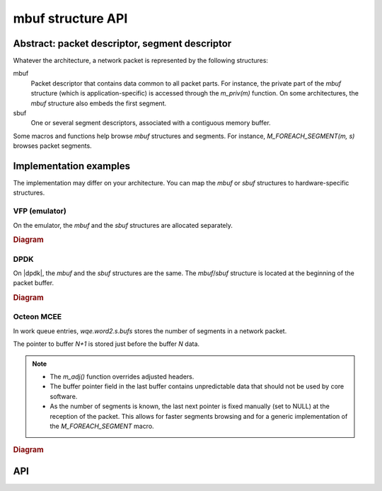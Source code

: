 mbuf structure API
==================

Abstract: packet descriptor, segment descriptor
-----------------------------------------------

Whatever the architecture, a network packet is represented by the following
structures:

mbuf
   Packet descriptor that contains data common to all packet parts. For
   instance, the private part of the *mbuf* structure (which is
   application-specific) is accessed through the *m_priv(m)* function.
   On some architectures, the *mbuf* structure also embeds the first segment.

sbuf
   One or several segment descriptors, associated with a contiguous memory
   buffer.

Some macros and functions help browse *mbuf* structures and segments. For
instance, *M_FOREACH_SEGMENT(m, s)* browses packet segments.

.. seealso::

   :ref:`M_FOREACH_SEGMENT <m_foreach_segment>`

Implementation examples
-----------------------

The implementation may differ on your architecture. You can map the *mbuf* or
*sbuf* structures to hardware-specific structures.

VFP (emulator)
~~~~~~~~~~~~~~

On the emulator, the *mbuf* and the *sbuf* structures are allocated separately.

.. rubric:: Diagram

.. figure:: images/mbuf_vfp.svg
    :alt: mbuf_vfp

DPDK
~~~~

On |dpdk|, the *mbuf* and the *sbuf* structures are the same. The
*mbuf*/*sbuf* structure is located at the beginning of the packet buffer.

.. rubric:: Diagram

.. figure:: images/mbuf_dpdk.svg
    :alt: mbuf_dpdk

Octeon MCEE
~~~~~~~~~~~

In work queue entries, *wqe.word2.s.bufs* stores the number of segments in a
network packet.

The pointer to buffer *N+1* is stored just before the buffer *N* data.

.. note::

   - The *m_adj()* function overrides adjusted headers.

   - The buffer pointer field in the last buffer contains unpredictable data
     that should not be used by core software.

   - As the number of segments is known, the last next pointer is fixed
     manually (set to NULL) at the reception of the packet. This allows for
     faster segments browsing and for a generic implementation of the
     *M_FOREACH_SEGMENT* macro.

.. rubric:: Diagram

.. figure:: images/mbuf_octeon.svg
    :alt: mbuf_octeon

.. seealso::

   - :ref:`M_FOREACH_SEGMENT <m_foreach_segment>`

   - :ref:`m_adj <m_adj>`

API
---

.. program:: API

.. _m_foreach_segment:

.. option:: M_FOREACH_SEGMENT

   .. rubric:: Description

   Helper to browse each segment in an *mbuf* structure.

   .. rubric:: Syntax

   .. code-block:: c

      M_FOREACH_SEGMENT(struct mbuf *m, struct sbuf *s)

   .. rubric:: Example

   .. code-block:: c

      struct sbuf *s;
      int i=0;
      M_FOREACH_SEGMENT(m, s) {
              fpn_printf("Segment %d: len is %d\n", i, s_len(s));
              i++;
      }

.. _m_adj:

.. option:: m_adj

   .. rubric:: Description

   Remove *len* bytes of data at the beginning of the *mbuf* structure. If *len*
   is higher than the length of the first *segment*, the function fails and
   returns NULL, without modifying the *mbuf* structure.

   .. note::

      - *len* must always be > 0.

      - To remove data at the end of buffer, use the *m_trim()* function.

   .. warning::

      Depending on your architecture, the *m_adj()* function may modify the
      content of *adjusted* data. The following code may modify the data
      referenced by *m*:

      .. code-block:: c

            m_adj(m, len);
            m_prepend(m, len);

   .. rubric:: Syntax

   .. code-block:: c

      char *m_adj(struct mbuf *m, uint32_t len)

   .. rubric:: Diagram

   .. figure:: images/m_adj.svg
       :alt: m_adj

   .. seealso::

      :ref:`m_save_mac / m_restore_mac <m_save_mac_m_restore_mac>`

.. option:: m_adj2

   .. rubric:: Description

   Remove *len* bytes of data at the beginning of the *mbuf* structure. The
   first segment of the resulting *mbuf* structure can be empty. To fill the
   first segment, use the *m_pullup()* function.

   On success
      Return the pointer to the head of data.

   On error
      Return NULL.

   .. rubric:: Syntax

   .. code-block:: c

      char *m_adj2(struct mbuf *m, uint32_t len)

.. option:: m_alloc

   .. rubric:: Description

   Allocate a new *mbuf* structure. Return NULL if allocation failed. The new
   *mbuf* structure contains one segment, whose length is 0. The data pointer is
   initialized to free headroom in the buffer.

   .. rubric:: Syntax

   .. code-block:: c

      struct mbuf *m_alloc(void)

   .. rubric:: Parameters

   None

   .. rubric:: Diagram

   .. figure:: images/m_alloc.png
       :alt: m_alloc

.. option:: m_append

   .. rubric:: Description

   Append space of size *len* to *mbuf* structure. Return a pointer to the start
   address of the added data.

   On some architectures, if there is not enough tailroom in the last
   segment, the function does not allocate a new segment and returns NULL,
   without modifying the *mbuf* structure.

   .. rubric:: Syntax

   .. code-block:: c

      char *m_append(struct mbuf *m, unsigned int len)

   .. rubric:: Diagram

   .. figure:: images/m_append.svg
       :alt: m_append

   .. note::

         This function is often followed by the *memcpy()* function. In this
         case, it may be better to use the *m_copyfrombuf()* function: it
         appends and copies at the same time, allocating a new segment if
         necessary.

.. option:: m_cat

   .. rubric:: Description

   Concatenate *mbuf* structure *m2* to *m1*.

   On success
      Return 0 and free *m2*.

   On error
      Return -1, and do not free *m1* and *m2*.

   The function does not add or remove data, it only links the segments
   together.

   .. rubric:: Syntax

   .. code-block:: c

      int m_cat(struct mbuf *m1, struct mbuf *m2);

.. option:: m_copyfrombuf

   .. rubric:: Description

   Copy *len* bytes from source buffer *src*, to *mbuf* structure *m* at offset
   *off*. The memory areas should not overlap. If there is not enough room in
   segments, the function automatically allocates segments to store data. The
   *m_copyfrombuf()* function returns the number of copied bytes. If the
   function fails (on segment allocation), the return value can be different
   from *len*.

   If the *off* argument is *m_len(m)*, you can use this function to append data
   to the *mbuf* structure, allocating new segments if necessary.

   .. rubric:: Syntax

   .. code-block:: c

      uint32_t m_copyfrombuf(struct mbuf *m, uint32_t off, const void *src,
      uint32_t len)

.. option:: m_check

   .. rubric:: Description

   Check if an *mbuf* structure is valid, e.g., that *m_len(m)* is equal to the
   sum of *s_len(s)*.

   .. rubric:: Syntax

   .. code-block:: c

      int m_check(const struct mbuf *m)

.. option:: m_copypack

   .. rubric:: Description

   Duplicate an area of a packet in a new *mbuf* structure, starting at offset
   *off* and finishing after *len* bytes.

   On success
      Return the new *mbuf* structure.

   On error
      Return NULL.

   .. rubric:: Syntax

   .. code-block:: c

      struct mbuf *m_copypack(const struct mbuf *m, uint32_t off, uint32_t len)

.. option:: m_headlen(m)

   .. rubric:: Description

   Return the length of the first segment. Equivalent to
   *s_len(m_first_seg(m))*.

   .. rubric:: Syntax

   .. code-block:: c

      uint32_t m_headlen(const struct mbuf *m)

.. option:: m_copytobuf

   .. rubric:: Description

   Copy *len* bytes from source *mbuf* structure *m*, at offset *off*, to memory
   area *dest*. The memory areas should not overlap. The *m_copytobuf()*
   function returns the number of copied bytes.

   - If *off* is higher than *m_len(m)*, the packet and the destination buffer
     are not modified.
   - If *len* is higher than *(m_len(m)-off)*, only *(m_len(m)-off)* bytes are
     copied.

   .. rubric:: Syntax

   .. code-block:: c

      uint32_t m_copytobuf(void *dest, const struct mbuf *m, uint32_t off,
      uint32_t len)

.. option:: m_dump

   .. rubric:: Description

   Display the content of the packet for debugging purposes. If *dump_len* == 0,
   only dump the *mbuf* and *sbuf* structures. Otherwise, dump the *dump_len*
   first data of the packet.

   .. rubric:: Syntax

   .. code-block:: c

      void m_dump(const struct mbuf *m, int dump_len)

.. option:: m_dup

   .. rubric:: Description

   Duplicate the *mbuf* structure *m*. Copy the *input_port* to the new *mbuf*
   structure.

   On error
      Return NULL.

   .. important::

      The private, application-specific part of the *mbuf* structure is also
      copied.

   .. rubric:: Syntax

   .. code-block:: c

      struct mbuf *m_dup(const struct mbuf *m)

.. option:: m_first_seg

   .. rubric:: Description

   Return the first segment descriptor (*sbuf* structure) of an *mbuf*
   structure.

   .. rubric:: Syntax

   .. code-block:: c

      struct sbuf *m_first_seg(struct mbuf *m)

.. option:: m_freem

   .. rubric:: Description

   Free an *mbuf* structure. For chained buffers, also frees all the *mbuf*
   structure's segments.

   .. rubric:: Syntax

   .. code-block:: c

      void m_freem(struct mbuf *m)

.. option:: m_input_port

   .. rubric:: Description

   Return the network input port of the *mbuf* structure.

   .. rubric:: Syntax

   .. code-block:: c

      uint8_t m_input_port(const struct mbuf *m)

.. option:: m_is_contiguous

   .. rubric:: Description

   Return 1 if all data pieces are contiguous in the *mbuf* structure (only one
   buffer), 0 otherwise.

   .. rubric:: Syntax

   .. code-block:: c

      int m_is_contiguous(const struct mbuf *m)

.. option:: m_len

   .. rubric:: Description

   Return the total data length in the *mbuf* structure:

   m_len(m) = SUM (s_len(s1) + s_len(s2) + ... s_len(sn))

   .. rubric:: Syntax

   .. code-block:: c

      uint32_t m_len(const struct mbuf *m)

.. option:: m_maypull

   .. rubric:: Description

   Return the length of continous data pieces starting at *off*.

   .. note::

      You can also use the *M_FOREACH_SEGMENT()* macro, or the *m_copyfrombuf()*
      function.

   .. rubric:: Syntax

   .. code-block:: c

      uint32_t m_maypull(const struct mbuf *m, uint32_t off);

.. option:: m_off

   .. rubric:: Description

   Return a pointer (type *t*) to *data* at *offset*, or NULL if *off* is higher
   than *m_len(m)*.

   .. note::

      - You can also use the *M_FOREACH_SEGMENT()* macro, or the
        *m_copyfrombuf()* function. You can use the *m_off()* function in the
        *memcpy()* function, if you know the size that you can copy (the size of
        the segment).

      - In some cases, the *m_off()* function helps parse a header that is not
        in the first segment. You can also use the *m_maypull()* or the
        *m_pullup(m)* function.

   .. rubric:: Syntax

   .. code-block:: c

      m_off(const struct mbuf *m, uint32_t off, type t)

.. option:: m_prepend

   .. rubric:: Description

   Prepend a space of *len* bytes to the *mbuf* structure data area. Return a
   pointer to the new data start address.

   .. important::

      If there is not enough headroom in the first segment, the function does
      not allocate a new segment and returns NULL, without modifying the *mbuf*
      structure.

   .. rubric:: Syntax

   .. code-block:: c

      char *m_prepend(struct *mbuf* structure *m, unsigned int len)

   .. rubric:: Diagram

   .. figure:: images/m_prepend.svg
       :alt: m_prepend

.. option:: m_pullup

   .. rubric:: Description

   Check that the first *len* bytes of the *mbuf* structure are contiguous. If
   not, reorganize segments in the *mbuf* structure to match this condition.

   On error
      Return NULL. In this case the *mbuf* structure and all its segments are
      freed.

   On success

   Return the mbuf *m* that can be left unmodified (if *len* bytes are already
   contiguous) or have some intermediate segments deleted.

   .. note::

      You cannot pull up more than the maximum segment size, that is
      architecture-dependent (around 2K, usually). If there is room left, the
      function adds up to *m_max_protohdr* extra bytes to the contiguous region
      to try to avoid being called next time.

   .. rubric:: Syntax

   .. code-block:: c

      struct mbuf *m_pullup(struct mbuf *m, uint32_t len);

.. _m_save_mac_m_restore_mac:

.. option:: m_save_mac / m_restore_mac

   .. rubric:: Description

   Depending on your architecture, the *m_adj()* function may modify the content
   of *adjusted* data. That is why the following code may not work:

   .. code-block:: c

      m_adj(m, sizeof(struct fp_ether_header));

      /* code that does not modify m */

      m_prepend(m, sizeof(struct fp_ether_header));
      fp_send_exception(m, port);

   The correct code is:

   .. code-block:: c

      m_save_mac(m);
      m_adj(m, sizeof(struct fp_ether_header));

      /* code that does not modify m */

      m_prepend(m, sizeof(struct fp_ether_header));
      m_restore_mac(m);
      fp_send_exception(m, port);

   .. note::

      - This only applies to:

        - Ethernet packets
        - one call of the *m_adj()* or *m_prepend()* functions

      - *m_save_mac* and *m_restore_mac* fuctions are called on the same *mbuf*
        structure
      - Adjusted len is sizeof(struct fp_ether_header) == 14

      .. important::

         This macro only applies to Octeon (the 8 bytes that are overridden by
         the *next* pointer are saved in the work queue entry). It does nothing
         on other architectures.

   .. rubric:: Syntax

   .. code-block:: c

      void m_save_mac(struct mbuf *m)
       void m_restore_mac(struct mbuf *m)

.. option:: m_seg_count

   .. rubric:: Description

   Return the number of segments in an *mbuf* structure.

   .. rubric:: Syntax

   .. code-block:: c

      int m_seg_count(const struct mbuf *m)

.. option:: m_set_egress_color / m_get_egress_color

   .. rubric:: Description

   Get and set color for egress.

   .. rubric:: Syntax

   .. code-block:: c

      void m_set_egress_color(struct mbuf *, const uint8_t color)
      uint8_t m_get_egress_color(const struct mbuf *m)

.. option:: m_set_input_port

   .. rubric:: Description

   Set the network input port of the *mbuf* structure.

   .. rubric:: Syntax

   .. code-block:: c

      void m_set_input_port(struct mbuf *m, uint8_t port)

.. option:: m_shrink

   .. rubric:: Description

   Reorganize segments in the *mbuf* structure to insert as much data as
   possible in each segment.

   On error
      Return NULL; free the *mbuf* structure and all its segments.

   On success
      Return the *mbuf* structure *m*.

   .. rubric:: Syntax

   .. code-block:: c

      struct mbuf *m_shrink(struct mbuf *m);

.. option:: m_split

   .. rubric:: Description

   Split an *mbuf* structure in two *mbuf* structures at offset *off*.

   Let's call *m1* the original *mbuf* structure, and *m2* the returned *mbuf*
   structure. The function allocates a new buffer *m2* and copies from *m1* the
   minimum amount of data at offset *off* to the first segment of *m2*. The last
   segments of *m1* are relinked to *m2*.

   On error
      Return NULL and do not modify *m1*.

   If off == 0 or off >= len
      Return NULL.

   .. rubric:: Syntax

   .. code-block:: c

      struct mbuf *m_split(struct mbuf *m, uint32_t off)

.. option:: m_tail

   .. rubric:: Description

   Return a pointer just after the end of the data piece. The pointer can be
   located in a segment other than the start of the data piece.

   .. rubric:: Syntax

   .. code-block:: c

      char *m_tail(const struct mbuf *m)

.. option:: m_trim

   .. rubric:: Description

   Remove *len* bytes of data at the end of the *mbuf* structure.

   If *len* is higher than the *len* of the last *segment*
      Remove and free the segments.

   If *len* >= m_len(m)
      Fail and return 0.

   .. rubric:: Syntax

   .. code-block:: c

      uint32_t m_trim(struct mbuf *m, uint32_t len)

   .. rubric:: Diagram

   .. figure:: images/m_trim.svg
       :alt: m_trim

.. option:: mtod

   .. rubric:: Description

   Macro that points to the start of data in the *mbuf* structure. The returned
   pointer is cast to type *t*.

   .. important::

      Before using this function, make sure that the *m_headlen(m)* value is
      large enough to read the data it returns.

   .. rubric:: Syntax

   .. code-block:: c

      mtod(const struct mbuf *m, type t)

.. option:: s_data

   .. rubric:: Description

   Macro that points to the start of data in segment *s*. The returned pointer
   is cast to type *t*.

   .. rubric:: Syntax

   .. code-block:: c

      s_data(struct sbuf *s, type t)

.. option:: s_len

   .. rubric:: Description

   Return the length of the segment s, owned by mbuf m.

   .. rubric:: Syntax

   .. code-block:: c

      uint32_t s_len(struct sbuf *s)

.. option:: s_next

   .. rubric:: Description

   In packet *m*, return the next segment descriptor after *s*. If there is no
   next segment, return NULL.

   .. rubric:: Syntax

   .. code-block:: c

      struct sbuf *s_next(struct mbuf *m, struct sbuf *s)
